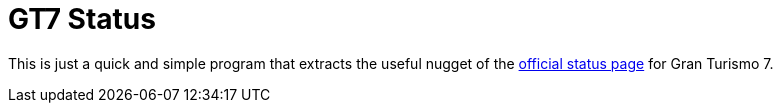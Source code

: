 = GT7 Status

This is just a quick and simple program that extracts the useful nugget of the https://www.gran-turismo.com/us/gt7/top/[official status page] for Gran Turismo 7.